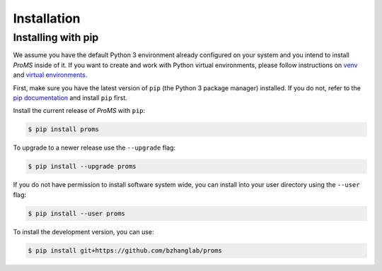 Installation
============

Installing with pip
-------------------
We assume you have the default Python 3 environment already configured on your
system and you intend to install `ProMS` inside of it.
If you want to create and work with Python virtual environments, 
please follow instructions
on `venv <https://docs.python.org/3/library/venv.html>`_ and `virtual
environments <http://docs.python-guide.org/en/latest/dev/virtualenvs/>`_.

First, make sure you have the latest version of ``pip`` (the Python 3 package manager)
installed. If you do not, refer to the `pip documentation
<https://pip.pypa.io/en/stable/installing/>`_ and install ``pip`` first.

Install the current release of `ProMS` with ``pip``:

.. code-block:: none

  $ pip install proms

To upgrade to a newer release use the ``--upgrade`` flag:

.. code-block:: none

  $ pip install --upgrade proms

If you do not have permission to install software system wide, you can
install into your user directory using the ``--user`` flag:

.. code-block:: none

  $ pip install --user proms

To install the development version, you can use:

.. code-block:: none

  $ pip install git+https://github.com/bzhanglab/proms


